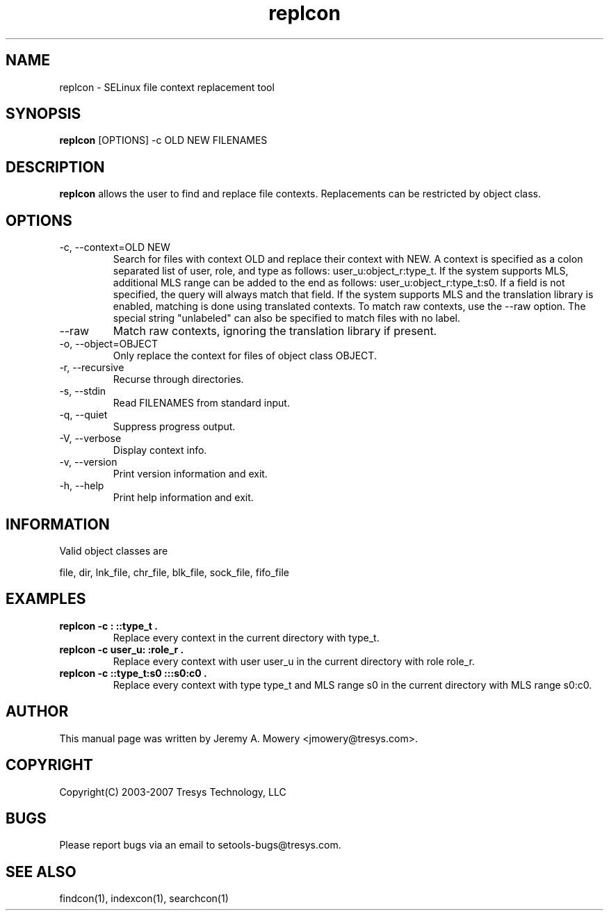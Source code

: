 .TH replcon 1
.SH NAME
replcon \- SELinux file context replacement tool
.SH SYNOPSIS
.B replcon
[OPTIONS] -c OLD NEW FILENAMES
.SH DESCRIPTION
.PP
.B replcon
allows the user to find and replace file contexts.
Replacements can be restricted by object class.
.SH OPTIONS
.IP "-c, --context=OLD NEW"
Search for files with context OLD and replace their context with NEW.
A context is specified as a colon separated list of user, role, and type as follows: user_u:object_r:type_t.
If the system supports MLS, additional MLS range can be added to the end as follows: user_u:object_r:type_t:s0.
If a field is not specified, the query will always match that field.
If the system supports MLS and the translation library is enabled, matching is done using translated contexts.
To match raw contexts, use the --raw option.
The special string "unlabeled" can also be specified to match files with no label.
.IP "--raw"
Match raw contexts, ignoring the translation library if present.
.IP "-o, --object=OBJECT"
Only replace the context for files of object class OBJECT.
.IP "-r, --recursive"
Recurse through directories.
.IP "-s, --stdin"
Read FILENAMES from standard input.
.IP "-q, --quiet"
Suppress progress output.
.IP "-V, --verbose"
Display context info.
.IP "-v, --version"
Print version information and exit.
.IP "-h, --help"
Print help information and exit.
.SH INFORMATION
Valid object classes are
.PP
file,
dir,
lnk_file,
chr_file,
blk_file,
sock_file,
fifo_file
.SH EXAMPLES
.TP
.B replcon -c : ::type_t .
Replace every context in the current directory with type_t.
.TP
.B replcon -c user_u: :role_r .
Replace every context with user user_u in the current directory with role role_r.
.TP
.B replcon -c ::type_t:s0  :::s0:c0 .
Replace every context with type type_t and MLS range s0 in the current directory with MLS range s0:c0.
.SH AUTHOR
This manual page was written by Jeremy A. Mowery <jmowery@tresys.com>.
.SH COPYRIGHT
Copyright(C) 2003-2007 Tresys Technology, LLC
.SH BUGS
Please report bugs via an email to setools-bugs@tresys.com.
.SH SEE ALSO
findcon(1), indexcon(1), searchcon(1)
